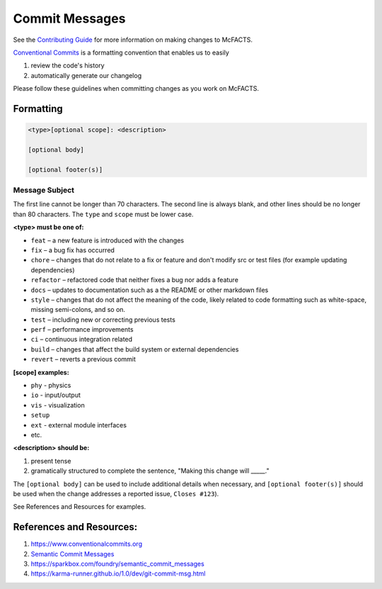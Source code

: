 ===============
Commit Messages
===============

See the `Contributing Guide <https://github.com/McFACTS/McFACTS/blob/main/docs/source/contribute.rst>`_ for more
information on making changes to McFACTS.

`Conventional Commits <https://www.conventionalcommits.org/en/v1.0.0/>`_ is a formatting convention that enables
us to easily

#. review the code's history
#. automatically generate our changelog

Please follow these guidelines when committing changes as you work on McFACTS.

Formatting
**********
.. code-block::

   <type>[optional scope]: <description>

   [optional body]

   [optional footer(s)]

Message Subject
^^^^^^^^^^^^^^^

The first line cannot be longer than 70 characters. The second line is always blank, and other lines should be no
longer than 80 characters.
The ``type`` and ``scope`` must be lower case.

**<type> must be one of:**

* ``feat`` – a new feature is introduced with the changes
* ``fix`` – a bug fix has occurred
* ``chore`` – changes that do not relate to a fix or feature and don't modify src or test files (for example updating dependencies)
* ``refactor`` – refactored code that neither fixes a bug nor adds a feature
* ``docs`` – updates to documentation such as a the README or other markdown files
* ``style`` – changes that do not affect the meaning of the code, likely related to code formatting such as white-space, missing semi-colons, and so on.
* ``test`` – including new or correcting previous tests
* ``perf`` – performance improvements
* ``ci`` – continuous integration related
* ``build`` – changes that affect the build system or external dependencies
* ``revert`` – reverts a previous commit

**[scope] examples:**

* ``phy`` - physics
* ``io`` - input/output
* ``vis`` - visualization
* ``setup``
* ``ext`` - external module interfaces
* etc.

**<description> should be:**

#. present tense
#. gramatically structured to complete the sentence, "Making this change will _____."


The ``[optional body]`` can be used to include additional details when necessary, and \
``[optional footer(s)]`` should be used when the change addresses a reported issue, ``Closes #123``).

See References and Resources for examples.

References and Resources:
*************************

#. `https://www.conventionalcommits.org <https://www.conventionalcommits.org/en/v1.0.0/>`_
#. `Semantic Commit Messages <https://gist.github.com/joshbuchea/6f47e86d2510bce28f8e7f42ae84c716>`_
#. `<https://sparkbox.com/foundry/semantic_commit_messages>`_
#. `<https://karma-runner.github.io/1.0/dev/git-commit-msg.html>`_

